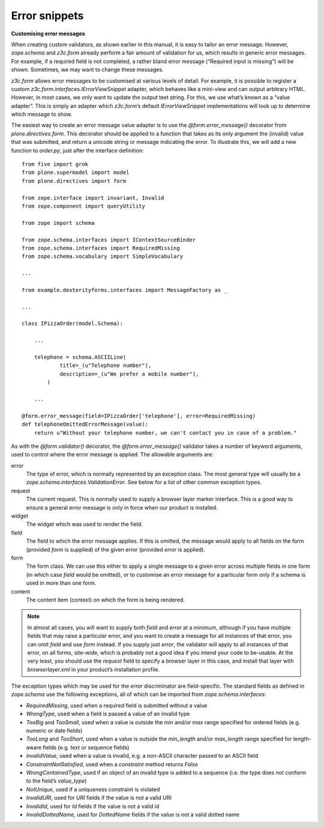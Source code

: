 Error snippets
===============

**Customising error messages**

When creating custom validators, as shown earlier in this manual, it is
easy to tailor an error message. However, *zope.schema* and *z3c.form*
already perform a fair amount of validation for us, which results in
generic error messages. For example, if a required field is not
completed, a rather bland error message (“Required input is missing”)
will be shown. Sometimes, we may want to change these messages.

*z3c.form* allows error messages to be customised at various levels of
detail. For example, it is possible to register a
custom *z3c.form.interfaces.IErrorViewSnippet* adapter, which behaves
like a mini-view and can output arbitrary HTML. However, in most cases,
we only want to update the output text string. For this, we use what’s
known as a “value adapter”. This is simply an adapter which *z3c.form*’s
default *IErrorViewSnippet* implementations will look up to determine
which message to show.

The easiest way to create an error message value adapter is to use the
*@form.error\_message()* decorator from *plone.directives.form*. This
decorator should be applied to a function that takes as its only
argument the (invalid) value that was submitted, and return a unicode
string or message indicating the error. To illustrate this, we will add
a new function to *order.py*, just after the interface definition:

::

    from five import grok
    from plone.supermodel import model
    from plone.directives import form

    from zope.interface import invariant, Invalid
    from zope.component import queryUtility

    from zope import schema

    from zope.schema.interfaces import IContextSourceBinder
    from zope.schema.interfaces import RequiredMissing
    from zope.schema.vocabulary import SimpleVocabulary

    ...

    from example.dexterityforms.interfaces import MessageFactory as _

    ...

    class IPizzaOrder(model.Schema):

        ...

        telephone = schema.ASCIILine(
                title=_(u"Telephone number"),
                description=_(u"We prefer a mobile number"),
            )

        ...

    @form.error_message(field=IPizzaOrder['telephone'], error=RequiredMissing)
    def telephoneOmittedErrorMessage(value):
        return u"Without your telephone number, we can't contact you in case of a problem."

As with the *@form.validator()* decorator, the *@form.error\_message()*
validator takes a number of keyword arguments, used to control where the
error message is applied. The allowable arguments are:

error
    The type of error, which is normally represented by an exception
    class. The most general type will usually be a
    *zope.schema.interfaces.ValidationError*. See below for a list of
    other common exception types.
request
    The current request. This is normally used to supply a browser layer
    marker interface. This is a good way to ensure a general error
    message is only in force when our product is installed.
widget
    The widget which was used to render the field.
field
    The field to which the error message applies. If this is omitted,
    the message would apply to all fields on the form (provided *form*
    is supplied) of the given error (provided *error* is applied).
form
    The form class. We can use this either to apply a single message to
    a given error across multiple fields in one form (in which case
    *field* would be omitted), or to customise an error message for a
    particular form only if a schema is used in more than one form.
content
    The content item (context) on which the form is being rendered.

.. note::
    In almost all cases, you will want to supply both *field* and *error* at
    a minimum, although if you have multiple fields that may raise a
    particular error, and you want to create a message for all instances of
    that error, you can omit *field* and use *form* instead. If you supply
    just *error*, the validator will apply to all instances of that error,
    on all forms, site-wide, which is probably not a good idea if you intend
    your code to be-usable. At the very least, you should use the *request*
    field to specify a browser layer in this case, and install that layer
    with *browserlayer.xml* in your product’s installation profile.

The exception types which may be used for the *error* discriminator are
field-specific. The standard fields as defined in *zope.schema* use the
following exceptions, all of which can be imported from
*zope.schema.interfaces*:

-  *RequiredMissing*, used when a required field is submitted without a
   value
-  *WrongType*, used when a field is passed a value of an invalid type
-  *TooBig* and *TooSmall*, used when a value is outside the *min*
   and/or *max* range specified for ordered fields (e.g. numeric or date
   fields)
-  *TooLong* and *TooShort*, used when a value is outside the
   *min\_length* and/or *max\_length* range specified for length-aware
   fields (e.g. text or sequence fields)
-  *InvalidValue*, used when a value is invalid, e.g. a non-ASCII
   character passed to an ASCII field
-  *ConstraintNotSatisfied*, used when a *constraint* method returns
   *False*
-  *WrongContainedType*, used if an object of an invalid type is added
   to a sequence (i.e. the type does not conform to the field’s
   *value\_type*)
-  *NotUnique*, used if a uniqueness constraint is violated
-  *InvalidURI*, used for *URI* fields if the value is not a valid URI
-  *InvalidId*, used for *Id* fields if the value is not a valid id
-  *InvalidDottedName*, used for *DottedName* fields if the value is not
   a valid dotted name
